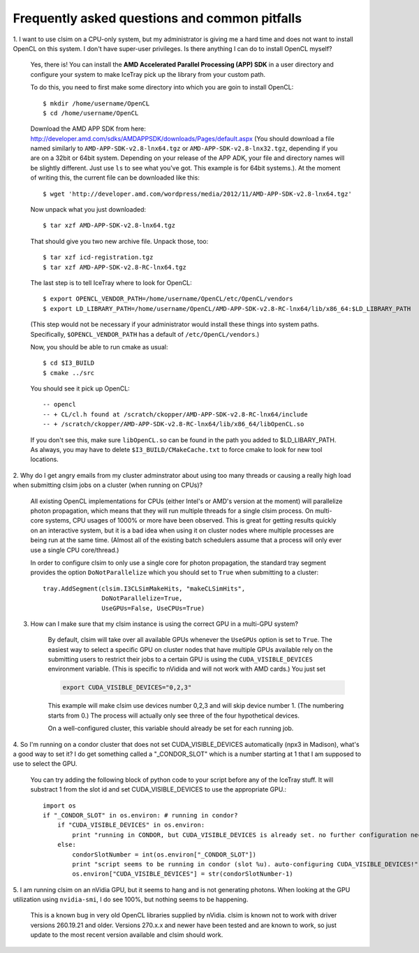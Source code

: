 ..
.. Copyright (c) 2011, 2012
.. Claudio Kopper <claudio.kopper@icecube.wisc.edu>
.. and the IceCube Collaboration <http://www.icecube.wisc.edu>
..
.. Permission to use, copy, modify, and/or distribute this software for any
.. purpose with or without fee is hereby granted, provided that the above
.. copyright notice and this permission notice appear in all copies.
..
.. THE SOFTWARE IS PROVIDED "AS IS" AND THE AUTHOR DISCLAIMS ALL WARRANTIES
.. WITH REGARD TO THIS SOFTWARE INCLUDING ALL IMPLIED WARRANTIES OF
.. MERCHANTABILITY AND FITNESS. IN NO EVENT SHALL THE AUTHOR BE LIABLE FOR ANY
.. SPECIAL, DIRECT, INDIRECT, OR CONSEQUENTIAL DAMAGES OR ANY DAMAGES
.. WHATSOEVER RESULTING FROM LOSS OF USE, DATA OR PROFITS, WHETHER IN AN ACTION
.. OF CONTRACT, NEGLIGENCE OR OTHER TORTIOUS ACTION, ARISING OUT OF OR IN
.. CONNECTION WITH THE USE OR PERFORMANCE OF THIS SOFTWARE.
..
..
.. $Id: faq.rst 172252 2019-03-22 12:58:52Z olivas $
..
.. @file index.rst
.. @version $Revision: 172252 $
.. @date $Date: 2019-03-22 06:58:52 -0600 (Fri, 22 Mar 2019) $
.. @author Claudio Kopper
..

.. highlight:: python

Frequently asked questions and common pitfalls
==============================================

.. highlight:: bash

1. I want to use clsim on a CPU-only system, but my administrator is giving me a hard time
and does not want to install OpenCL on this system. I don't have super-user privileges.
Is there anything I can do to install OpenCL myself?

    Yes, there is! You can install the **AMD Accelerated Parallel Processing (APP) SDK**
    in a user directory and configure your system to make IceTray pick up the library
    from your custom path.
    
    To do this, you need to first make some directory into which you are goin to install
    OpenCL::
    
        $ mkdir /home/username/OpenCL
        $ cd /home/username/OpenCL
        
    Download the AMD APP SDK from here:
    http://developer.amd.com/sdks/AMDAPPSDK/downloads/Pages/default.aspx
    (You should download a file named similarly to ``AMD-APP-SDK-v2.8-lnx64.tgz``
    or ``AMD-APP-SDK-v2.8-lnx32.tgz``, depending if you are on a 32bit or
    64bit system. Depending on your release of the APP ADK, your file and
    directory names will be slightly different. Just use ``ls`` to see what you've
    got. This example is for 64bit systems.). At the moment of writing this,
    the current file can be downloaded like this::
    
        $ wget 'http://developer.amd.com/wordpress/media/2012/11/AMD-APP-SDK-v2.8-lnx64.tgz'
    
    Now unpack what you just downloaded::
    
        $ tar xzf AMD-APP-SDK-v2.8-lnx64.tgz
        
    That should give you two new archive file. Unpack those, too::
    
        $ tar xzf icd-registration.tgz
        $ tar xzf AMD-APP-SDK-v2.8-RC-lnx64.tgz
    
    The last step is to tell IceTray where to look for OpenCL::
    
        $ export OPENCL_VENDOR_PATH=/home/username/OpenCL/etc/OpenCL/vendors
        $ export LD_LIBRARY_PATH=/home/username/OpenCL/AMD-APP-SDK-v2.8-RC-lnx64/lib/x86_64:$LD_LIBRARY_PATH
    
    (This step would not be necessary if your administrator would install these things into system
    paths. Specifically, ``$OPENCL_VENDOR_PATH`` has a default of ``/etc/OpenCL/vendors``.)
    
    Now, you should be able to run cmake as usual::
    
        $ cd $I3_BUILD
        $ cmake ../src
    
    You should see it pick up OpenCL::

        -- opencl 
        -- + CL/cl.h found at /scratch/ckopper/AMD-APP-SDK-v2.8-RC-lnx64/include
        -- + /scratch/ckopper/AMD-APP-SDK-v2.8-RC-lnx64/lib/x86_64/libOpenCL.so
        
    If you don't see this, make sure ``libOpenCL.so`` can be found in the path you added to $LD_LIBARY_PATH.
    As always, you may have to delete ``$I3_BUILD/CMakeCache.txt`` to force cmake to look for new tool locations.

.. highlight:: python

2. Why do I get angry emails from my cluster adminstrator about using too many threads
or causing a really high load when submitting clsim jobs on a cluster (when running on
CPUs)?

    All existing OpenCL implementations for CPUs (either Intel's or AMD's version at the
    moment) will parallelize photon propagation, which means that they will run multiple
    threads for a single clsim process. On multi-core systems, CPU usages of 1000% or more
    have been observed. This is great for getting results quickly on an interactive system,
    but it is a bad idea when using it on cluster nodes where multiple processes are
    being run at the same time. (Almost all of the existing batch schedulers assume that
    a process will only ever use a single CPU core/thread.)
    
    In order to configure clsim to only use a single core for photon propagation, the
    standard tray segment provides the option ``DoNotParallelize`` which you should
    set to ``True`` when submitting to a cluster::
    
        tray.AddSegment(clsim.I3CLSimMakeHits, "makeCLSimHits",
                        DoNotParallelize=True,
                        UseGPUs=False, UseCPUs=True)

3. How can I make sure that my clsim instance is using the correct GPU in a multi-GPU system?

    By default, clsim will take over all available GPUs whenever the ``UseGPUs`` option is
    set to ``True``. The easiest way to select a specific GPU on cluster nodes that have
    multiple GPUs available rely on the submitting users to restrict their jobs to a certain
    GPU is using the ``CUDA_VISIBLE_DEVICES`` environment variable. (This is specific to
    nVidida and will not work with AMD cards.) You just set 
    
    .. code-block:: bash
    
        export CUDA_VISIBLE_DEVICES="0,2,3"
    
    This example will make clsim use devices number 0,2,3 and will skip device number 1.
    (The numbering starts from 0.) The process will actually only see three of the four
    hypothetical devices.
    
    On a well-configured cluster, this variable should already be set for each running job.

4. So I'm running on a condor cluster that does not set CUDA_VISIBLE_DEVICES automatically
(npx3 in Madison), what's a good way to set it? I do get something called a "_CONDOR_SLOT"
which is a number starting at 1 that I am supposed to use to select the GPU.

    You can try adding the following block of python code to your script before any of the
    IceTray stuff. It will substract 1 from the slot id and set CUDA_VISIBLE_DEVICES
    to use the appropriate GPU.::
    
        import os
        if "_CONDOR_SLOT" in os.environ: # running in condor?
            if "CUDA_VISIBLE_DEVICES" in os.environ:
                print "running in CONDOR, but CUDA_VISIBLE_DEVICES is already set. no further configuration necessary."
            else:
                condorSlotNumber = int(os.environ["_CONDOR_SLOT"])
                print "script seems to be running in condor (slot %u). auto-configuring CUDA_VISIBLE_DEVICES!" % condorSlotNumber
                os.environ["CUDA_VISIBLE_DEVICES"] = str(condorSlotNumber-1)

5. I am running clsim on an nVidia GPU, but it seems to hang and is not generating photons.
When looking at the GPU utilization using ``nvidia-smi``, I do see 100%, but nothing seems
to be happening.
    
    This is a known bug in very old OpenCL libraries supplied by nVidia. clsim is known not
    to work with driver versions 260.19.21 and older. Versions 270.x.x and newer have been tested
    and are known to work, so just update to the most recent version available and clsim should work.
